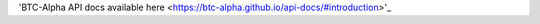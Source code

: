 .. btc-alpha documentation master file, created by
   sphinx-quickstart on Tue Oct 25 13:38:15 2016.
   You can adapt this file completely to your liking, but it should at least
   contain the root `toctree` directive.
'BTC-Alpha API docs available here <https://btc-alpha.github.io/api-docs/#introduction>'_





